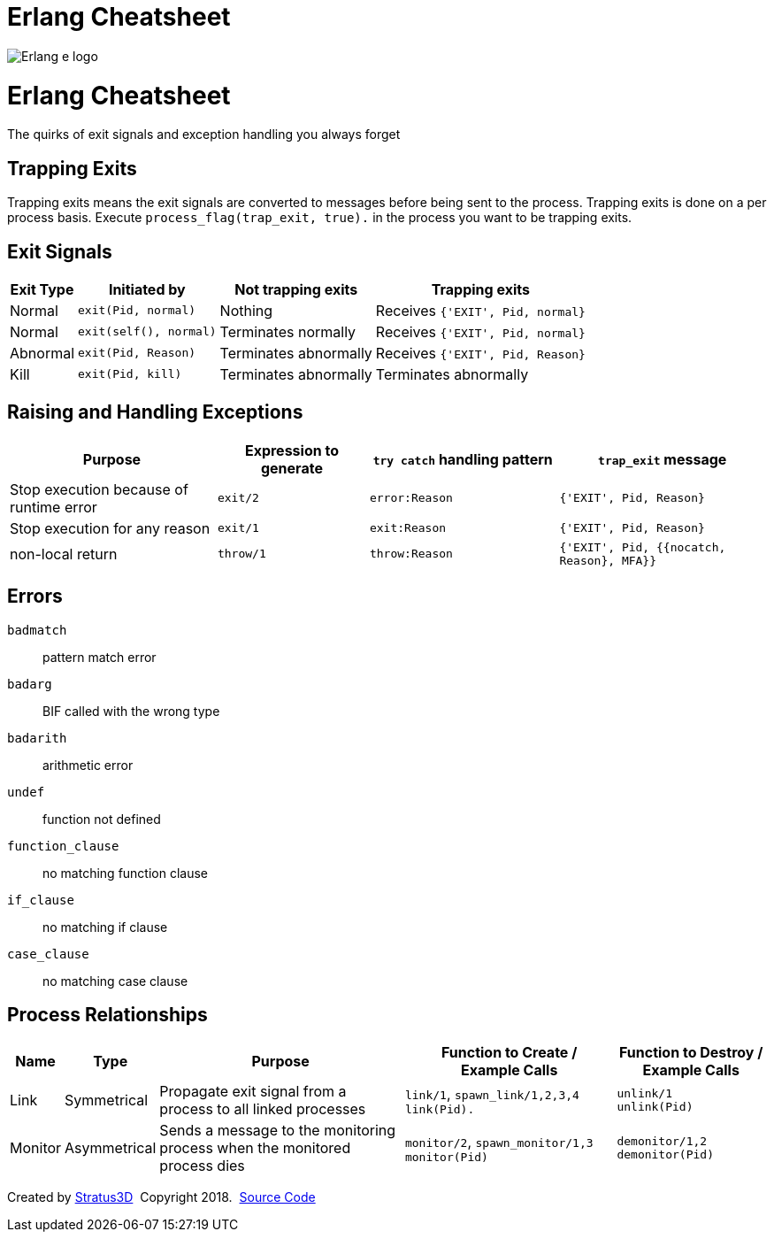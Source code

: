 = Erlang Cheatsheet

[.logo]
image:img/erlang-logo.svg[Erlang e logo]

= Erlang Cheatsheet

[.subscript]
The quirks of exit signals and exception handling you always forget

[.trapping-exits]
== Trapping Exits

Trapping exits means the exit signals are converted to messages before being sent to the process. Trapping exits is done on a per process basis. Execute `process_flag(trap_exit, true).` in the process you want to be trapping exits.

== Exit Signals

[%autowidth, options="header"]
|=================
|Exit Type |Initiated by           |Not trapping exits    |Trapping exits
|Normal    |`exit(Pid, normal)`    |Nothing               |Receives `{'EXIT', Pid, normal}`
|Normal    |`exit(self(), normal)` |Terminates normally   |Receives `{'EXIT', Pid, normal}`
|Abnormal  |`exit(Pid, Reason)`    |Terminates abnormally |Receives `{'EXIT', Pid, Reason}`
|Kill      |`exit(Pid, kill)`      |Terminates abnormally |Terminates abnormally
|=================

== Raising and Handling Exceptions

[options="header", cols="~,20,25,~"]
|=================
|Purpose |Expression to generate |`try catch` handling pattern |`trap_exit` message
|Stop execution because of runtime error |`exit/2` |`error:Reason` |`{'EXIT', Pid, Reason}`
|Stop execution for any reason |`exit/1` |`exit:Reason` |`{'EXIT', Pid, Reason}`
|non-local return |`throw/1` |`throw:Reason` |`{'EXIT', Pid, {{nocatch, Reason}, MFA}}`
|=================

== Errors

`badmatch`::
  pattern match error
`badarg`::
  BIF called with the wrong type
`badarith`::
  arithmetic error
`undef`::
  function not defined
`function_clause`::
  no matching function clause
`if_clause`::
  no matching if clause
[.test]
`case_clause`::
  no matching case clause

[.process-relationships]
== Process Relationships

[options="header", cols="~,~,~,28,20"]
|=================
|Name |Type |Purpose |Function to Create / +
Example Calls |Function to Destroy / +
Example Calls
|Link |Symmetrical |Propagate exit signal from a process to all linked processes |`link/1`, `spawn_link/1,2,3,4` +
`link(Pid).` |`unlink/1` +
`unlink(Pid)`
|Monitor |Asymmetrical |Sends a message to the monitoring process when the monitored process dies |`monitor/2`, `spawn_monitor/1,3` +
`monitor(Pid)` |`demonitor/1,2` +
`demonitor(Pid)`
|=================

[[footer]]
[.credit]
Created by https://stratus3d.com[Stratus3D]  Copyright 2018.  https://github.com/Stratus3D/erlang-cheatsheet[Source Code]
